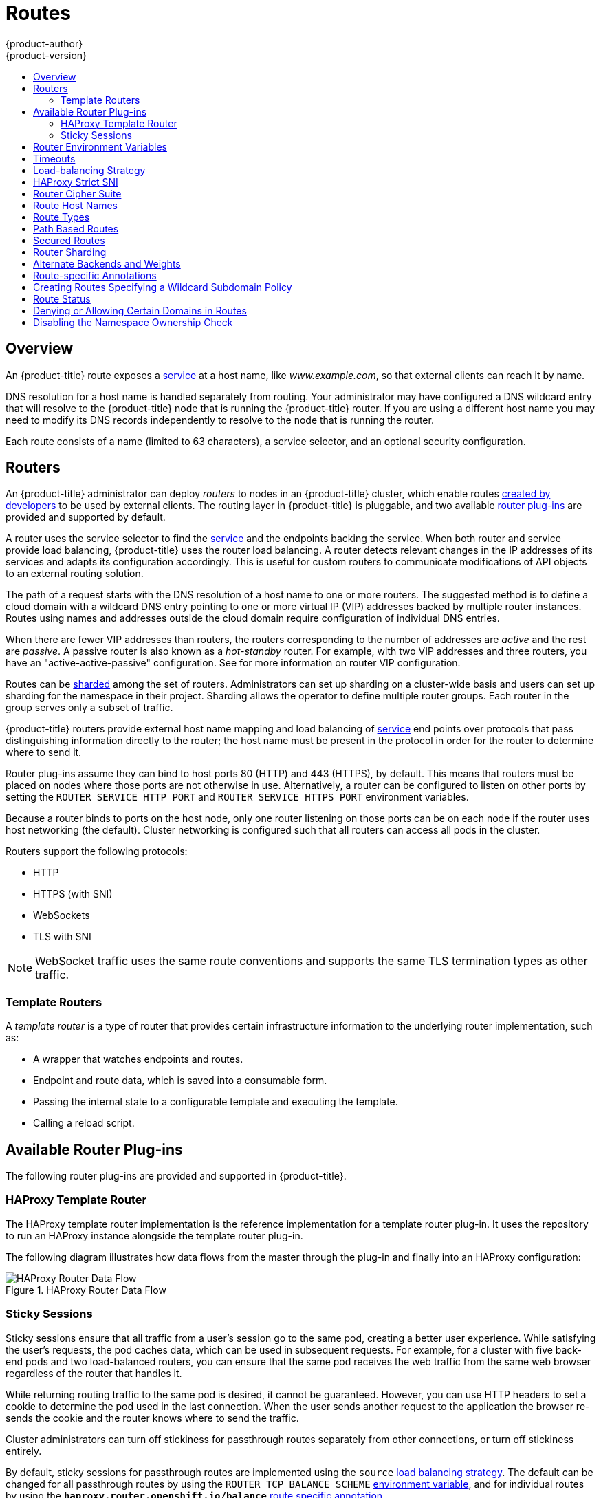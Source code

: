 [[architecture-core-concepts-routes]]
= Routes
{product-author}
{product-version}
:data-uri:
:icons:
:experimental:
:toc: macro
:toc-title:
:prewrap!:

toc::[]

== Overview

An {product-title} route exposes a
xref:pods_and_services.adoc#services[service] at a
host name, like _www.example.com_, so that external clients can reach it by
name.

DNS resolution for a host name is handled separately from routing.
Your administrator may have configured a DNS wildcard entry
that will resolve to the {product-title} node that is running the
{product-title} router. If you are using a different host name you may
need to modify its DNS records independently to resolve to the node that
is running the router.

Each route consists of a name (limited to 63 characters), a service selector,
and an optional security configuration.

[[routers]]
== Routers

An {product-title} administrator can deploy _routers_ to nodes in an
{product-title} cluster, which enable routes
xref:../../dev_guide/routes.adoc#creating-routes[created by developers] to be
used by external clients. The routing layer in {product-title} is pluggable, and
two available xref:available-router-plug-ins[router plug-ins] are provided and
supported by default.

ifdef::openshift-enterprise,openshift-origin[]
[NOTE]
====
See the xref:../../install_config/router/index.adoc#install-config-router-overview[Installation and
Configuration] guide for information on deploying a router.
====
endif::[]

A router uses the service selector to find the
xref:pods_and_services.adoc#services[service] and the endpoints backing
the service.
When both router and service provide load balancing,
{product-title} uses the router load balancing.
A router detects relevant changes in the IP addresses of its services
and adapts its configuration accordingly.
This is useful for custom routers to communicate modifications
of API objects to an external routing solution.

The path of a request starts with the DNS resolution of a host name
to one or more routers.
The suggested method is to define a cloud domain with
a wildcard DNS entry pointing to one or more virtual IP (VIP)
addresses backed by multiple router instances.
Routes using names and addresses outside the cloud domain require
configuration of individual DNS entries.

When there are fewer VIP addresses than routers, the routers corresponding
to the number of addresses are _active_ and the rest are _passive_.
A passive router is also known as a _hot-standby_ router.
For example, with two VIP addresses and three routers,
you have an "active-active-passive" configuration.
See
ifdef::openshift-enterprise,openshift-origin[]
xref:../../admin_guide/high_availability.adoc#configuring-a-highly-available-service[High Availability]
endif::[]
ifdef::openshift-dedicated[]
the {product-title} Cluster Administration documentation
endif::[]
for more information on router VIP configuration.

Routes can be
xref:router-sharding[sharded]
among the set of routers.
Administrators can set up sharding on a cluster-wide basis
and users can set up sharding for the namespace in their project.
Sharding allows the operator to define multiple router groups.
Each router in the group serves only a subset of traffic.

{product-title} routers provide external host name mapping and load balancing
of xref:pods_and_services.adoc#services[service] end points over protocols that
pass distinguishing information directly to the router; the host name
must be present in the protocol in order for the router to determine
where to send it.

Router plug-ins assume they can bind to host ports 80 (HTTP)
and 443 (HTTPS), by default.
This means that routers must be placed on nodes
where those ports are not otherwise in use.
Alternatively, a router can be configured to listen
on other ports by setting the `ROUTER_SERVICE_HTTP_PORT`
and `ROUTER_SERVICE_HTTPS_PORT` environment variables.

Because a router binds to ports on the host node,
only one router listening on those ports can be on each node
if the router uses host networking (the default).
Cluster networking is configured such that all routers
can access all pods in the cluster.

Routers support the following protocols:

- HTTP
- HTTPS (with SNI)
- WebSockets
- TLS with SNI

[NOTE]
====
WebSocket traffic uses the same route conventions and supports the same TLS
termination types as other traffic.
====

[[routes-template-routers]]

=== Template Routers

A _template router_ is a type of router that provides certain infrastructure
information to the underlying router implementation, such as:

- A wrapper that watches endpoints and routes.
- Endpoint and route data, which is saved into a consumable form.
- Passing the internal state to a configurable template and executing the
template.
- Calling a reload script.

[[available-router-plug-ins]]

== Available Router Plug-ins

The following router plug-ins are provided and supported in {product-title}.
ifdef::openshift-enterprise,openshift-origin[]
Instructions on deploying these routers are available in
xref:../../install_config/router/index.adoc#install-config-router-overview[Deploying a Router].
endif::[]

[[haproxy-template-router]]

=== HAProxy Template Router

The HAProxy template router implementation is the reference implementation for a
template router plug-in. It uses the
ifdef::openshift-enterprise,openshift-dedicated[]
*openshift3/ose-haproxy-router*
endif::[]
ifdef::openshift-origin[]
*openshift/origin-haproxy-router*
endif::[]
repository to run an HAProxy instance alongside the template router plug-in.

The following diagram illustrates how data flows from the master through the
plug-in and finally into an HAProxy configuration:

.HAProxy Router Data Flow
image::router_model.png[HAProxy Router Data Flow]

[[routes-sticky-sessions]]
=== Sticky Sessions

Sticky sessions ensure that all traffic from a user's session go to the same
pod, creating a better user experience. While satisfying the user's requests,
the pod caches data, which can be used in subsequent requests. For example, for
a cluster with five back-end pods and two load-balanced routers, you can ensure
that the same pod receives the web traffic from the same web browser regardless
of the router that handles it.

While returning routing traffic to the same pod is desired, it cannot be
guaranteed. However, you can use HTTP headers to set a cookie to determine the
pod used in the last connection. When the user sends another request to the
application the browser re-sends the cookie and the router knows where to send
the traffic.

Cluster administrators can turn off stickiness for passthrough routes separately
from other connections, or turn off stickiness entirely.

By default, sticky sessions for passthrough routes are implemented using the
`source` xref:load-balancing[load balancing strategy]. The default can be
changed for all passthrough routes by using the `ROUTER_TCP_BALANCE_SCHEME`
xref:env-variables[environment variable], and for individual routes by using the
`*haproxy.router.openshift.io/balance*` xref:route-specific-annotations[route
specific annotation].

Other types of routes use the `leastconn` xref:load-balancing[load balancing
strategy] by default, which can be changed by using the
`ROUTER_LOAD_BALANCE_ALGORITHM` xref:env-variables[environment variable]. It
can be changed for individual routes by using the
`*haproxy.router.openshift.io/balance*` xref:route-specific-annotations[route
specific annotation].


[NOTE]
====
Cookies cannot be set on passthrough routes, because the HTTP traffic cannot be
seen. Instead, a number is calculated based on the source IP address, which
determines the back-end.

If back-ends change, the traffic could head to the wrong server, making it less
sticky, and if you are using a load-balancer (which hides the source IP) the
same number is set for all connections and traffic is sent to the same pod.
====

In addition, the template
router plug-in provides the service name and namespace to the underlying
implementation. This can be used for more advanced configuration such as
implementing stick-tables that synchronize between a set of peers.

Specific configuration for this router implementation is stored in the
*_haproxy-config.template_* file located in the *_/var/lib/haproxy/conf_*
directory of the router container.
ifdef::openshift-enterprise,openshift-origin[]
The file xref:../../install_config/router/customized_haproxy_router.adoc#install-config-router-customized-haproxy[customized].
endif::[]

[NOTE]
====
The `source` xref:load-balancing[load balancing strategy] does not distinguish
between external client IP
addresses; because of the NAT configuration, the originating IP address
(HAProxy remote) is the same. Unless the HAProxy router is running with
`*hostNetwork: true*`, all external clients will be routed to a single pod.
====

[[env-variables]]
== Router Environment Variables

For all the items outlined in this section, you can set environment variables in
the *deployment config* for the router to alter its configuration, or use the
`oc set env` command:

----
$ oc set env <object_type>/<object_name> KEY1=VALUE1 KEY2=VALUE2
----

For example:

----
$ oc set env dc/router ROUTER_SYSLOG_ADDRESS=127.0.0.1 ROUTER_LOG_LEVEL=debug
----

.Router Environment Variables
[cols="2,2,6", options="header"]
|===
|Variable | Default | Description
|`DEFAULT_CERTIFICATE` |  | The contents of a default certificate to use for routes that don't expose a TLS server cert; in PEM format.
|`DEFAULT_CERTIFICATE_DIR` |  | A path to a directory that contains a file named *_tls.crt_*. If *_tls.crt_* is not a PEM file which also contains a private key, it is first combined with a file named tls.key in the same directory. The PEM-format contents are then used as the default certificate. Only used if `DEFAULT_CERTIFICATE` or `DEFAULT_CERTIFICATE_PATH` are not specified.
|`DEFAULT_CERTIFICATE_PATH` |  | A path to default certificate to use for routes that don't expose a TLS server cert; in PEM format. Only used if `DEFAULT_CERTIFICATE` is not specified.
|`EXTENDED_VALIDATION` | `true` | If `true`, the router confirms that the certificate is structurally correct. It does not verify the certificate against any CA. Set `false` to turn off the tests.
|`NAMESPACE_LABELS` |  | A label selector to apply to namespaces to watch, empty means all.
|`PROJECT_LABELS` |  | A label selector to apply to projects to watch, emtpy means all.
|`RELOAD_SCRIPT` |  | The path to the reload script to use to reload the router.
|`ROUTER_ALLOWED_DOMAINS` | | A comma-separated list of domains that the host name in a route can only be part of. Any subdomain in the domain can be used. Option `ROUTER_DENIED_DOMAINS` overrides any values given in this option. If set, everything outside of the allowed domains will be rejected.
|`ROUTER_BACKEND_CHECK_INTERVAL` | 5000ms | Length of time between subsequent "liveness" checks on backends. xref:time-units[(TimeUnits)]
|`ROUTER_COMPRESSION_MIME` | "text/html text/plain text/css" | A space separated list of mime types to compress.
|`ROUTER_DEFAULT_CLIENT_TIMEOUT`| 30s | Length of time within which a client has to acknowledge or send data. xref:time-units[(TimeUnits)]
|`ROUTER_DEFAULT_CONNECT_TIMEOUT`| 5s | The maximum connect time. xref:time-units[(TimeUnits)]
|`ROUTER_DEFAULT_SERVER_TIMEOUT`| 30s | Length of time within which a server has to acknowledge or send data. xref:time-units[(TimeUnits)]
|`ROUTER_DEFAULT_TUNNEL_TIMEOUT` | 1h | Length of time till which TCP or WebSocket connections will remain open. If you have websockets/tcp
connections (and any time HAProxy is reloaded), the old HAProxy processes
will "linger" around for that period. xref:time-units[(TimeUnits)]
|`ROUTER_DENIED_DOMAINS` | | A comma-separated list of domains that the host name in a route can not be part of. No subdomain in the domain can be used either. Overrides option `ROUTER_ALLOWED_DOMAINS`.
|`ROUTER_ENABLE_COMPRESSION`| | If `true` or `TRUE`, compress responses when possible.
|`ROUTER_LOG_LEVEL` | warning | The log level to send to the syslog server.
|`ROUTER_MAX_CONNECTIONS`| 20000 | Maximum number of concurrent connections.
|`ROUTER_OVERRIDE_HOSTNAME`|  | If set `true`, override the spec.host value for a route with the template in `ROUTER_SUBDOMAIN`.
|`ROUTER_SERVICE_HTTPS_PORT` | 443 | Port to listen for HTTPS requests.
|`ROUTER_SERVICE_HTTP_PORT` | 80 | Port to listen for HTTP requests.
|`ROUTER_SERVICE_NAME` | public | The name that the router identifies itself in the in route status.
|`ROUTER_CANONICAL_HOSTNAME` | | The (optional) host name of the router shown in the in route status.
|`ROUTER_SERVICE_NAMESPACE` |  | The namespace the router identifies itself in the in route status. Required if `ROUTER_SERVICE_NAME` is used.
|`ROUTER_SERVICE_NO_SNI_PORT` | 10443 | Internal port for some front-end to back-end communication (see note below).
|`ROUTER_SERVICE_SNI_PORT` | 10444 | Internal port for some front-end to back-end communication (see note below).
|`ROUTER_SLOWLORIS_HTTP_KEEPALIVE`| 300s | Set the maximum time to wait for a new HTTP request to appear. If this is set too low, it can confuse browsers and applications not expecting a small `keepalive` value. xref:time-units[(TimeUnits)]
|`ROUTER_SLOWLORIS_TIMEOUT` | 10s | Length of time the transmission of an HTTP request can take. xref:time-units[(TimeUnits)]
|`ROUTER_SUBDOMAIN`|  | The template that should be used to generate the host name for a route without spec.host (e.g. ${name}-${namespace}.myapps.mycompany.com).
|`ROUTER_SYSLOG_ADDRESS` |  | Address to send log messages. Disabled if empty.
|`ROUTER_SYSLOG_FORMAT` | | If set, override the default log format used by underlying router implementation. Its value should conform with underlying router implementation's specification.
|`ROUTER_TCP_BALANCE_SCHEME` | source | xref:load-balancing[Load-balancing strategy] for multiple endpoints for pass-through routes. Available options are `source`, `roundrobin`, or `leastconn`.
|`ROUTER_LOAD_BALANCE_ALGORITHM` | leastconn | xref:load-balancing[Load-balancing strategy] for routes with multiple endpoints. Available options are `source`, `roundrobin`, and `leastconn`.
//|`*ROUTE_FIELDS*` |  | A field selector to apply to routes to watch, empty means all. (FUTURE: it does not have complete support we need in upstream/k8s.)
|`ROUTE_LABELS` |  | A label selector to apply to the routes to watch, empty means all.
|`STATS_PASSWORD` |  | The password needed to access router stats (if the router implementation supports it).
|`STATS_PORT` |  | Port to expose statistics on (if the router implementation supports it).  If not set, stats are not exposed.
|`STATS_USERNAME` |  | The user name needed to access router stats (if the router implementation supports it).
|`TEMPLATE_FILE` | `/var/lib/haproxy/conf/custom/` `haproxy-config-custom.template` | The path to the HAProxy template file (in the container image).
|`RELOAD_INTERVAL` | 12s | The minimum frequency the router is allowed to reload to accept new changes. xref:time-units[(TimeUnits)]
|`ROUTER_USE_PROXY_PROTOCOL`|  | When set to `true` or `TRUE`, HAProxy expects incoming connections to use the `PROXY` protocol on port 80 or port 443. The source IP address can pass through a load balancer if the load balancer supports the protocol, for example Amazon ELB.
|`ROUTER_ALLOW_WILDCARD_ROUTES`|  |  When set to `true` or `TRUE`, any routes with a wildcard policy of `Subdomain` that pass the router admission checks will be serviced by the HAProxy router.
|`ROUTER_DISABLE_NAMESPACE_OWNERSHIP_CHECK` |  | Set to `true` to relax the namespace ownership policy.
|`ROUTER_STRICT_SNI` |  | xref:strict-sni[strict-sni]
|`ROUTER_CIPHERS` | intermediate  | Specify the set of xref:ciphers[ciphers] supported by bind.
|===

[NOTE]
====
If you want to run multiple routers on the same machine, you must change the
ports that the router is listening on, `ROUTER_SERVICE_SNI_PORT` and
`ROUTER_SERVICE_NO_SNI_PORT`. These ports can be anything you want as long as
they are unique on the machine. These ports will not be exposed externally.
====

[[time-units]]
== Timeouts
`TimeUnits` are represented by a number followed by the unit: `us`
*(microseconds), `ms` (milliseconds, default), `s` (seconds), `m` (minutes), `h`
*(hours), `d` (days).

The regular expression is: [1-9][0-9]*(us\|ms\|s\|m\|h\|d)

[[load-balancing]]
== Load-balancing Strategy

When a route has multiple endpoints, HAProxy distributes requests to the route
among the endpoints based on the selected load-balancing strategy. This applies
when no persistence information is available, such
as on the first request in a session.

The strategy can be one of the following:

- `*roundrobin*`: Each endpoint is used in turn, according to its weight.
This is the smoothest and fairest algorithm when the server's
processing time remains equally distributed.
- `*leastconn*`: The endpoint with the lowest number of connections receives the
request. Round-robin is performed when multiple endpoints have the same lowest
number of connections. Use this algorithm when very long sessions are
expected, such as LDAP, SQL, TSE, or others. Not intended to be used
with protocols that typically use short sessions such as HTTP.
- `*source*`: The source IP address is hashed and divided by the total
weight of the running servers to designate which server will
receive the request. This ensures that the same client IP
address will always reach the same server as long as no
server goes down or up. If the hash result changes due to the
number of running servers changing, many clients will be
directed to different servers. This algorithm is generally
used with passthrough routes.

The `ROUTER_TCP_BALANCE_SCHEME` xref:env-variables[environment variable] sets the default
strategy for passthorugh routes. The `ROUTER_LOAD_BALANCE_ALGORITHM` xref:env-variables[environment
variable] sets the default strategy for the router for the remaining routes.
A xref:route-specific-annotations[route specific annotation],
`*haproxy.router.openshift.io/balance*`, can be used to control specific routes.

[[strict-sni]]
== HAProxy Strict SNI

By default, when a host does not resolve to a route in a HTTPS or TLS SNI
request, the default certificate is returned to the caller as part of the *503*
response. This exposes the default certificate and can pose security concerns
because the wrong certificate is served for a site. The HAProxy `strict-sni`
option to bind suppresses use of the default certificate.

The `ROUTER_STRICT_SNI` environment variable controls bind processing. When set
to `true` or `TRUE`, `strict-sni` is added to the HAProxy bind. The default
setting is `false`.

The option can be set when the router is created or added later.

----
$ oc adm router --strict-sni
----

This sets `ROUTER_STRICT_SNI=true`.

[[ciphers]]
== Router Cipher Suite

Each client (for example, Chrome 30, or Java8) includes a suite of ciphers used
to securely connect with the router. The router must have at least one of the
ciphers for the connection to be complete:

.Router Cipher Profiles
[cols="2,6", options="header"]
|===
|Profile | Oldest compatible client
|modern| Firefox 27, Chrome 30, IE 11 on Windows 7, Edge, Opera 17, Safari 9, Android 5.0, Java 8
|intermediate|Firefox 1, Chrome 1, IE 7, Opera 5, Safari 1, Windows XP IE8, Android 2.3, Java 7
|old|Windows XP IE6, Java 6
|===

See the link:https://wiki.mozilla.org/Security/Server_Side_TLS[Security/Server
Side TLS] reference guide for more information.

The router defaults to the `intermediate` profile. You can select a different
profile using the `--ciphers` option when creating a route, or by changing
the `ROUTER_CIPHERS` environment variable with the values `modern`,
`intermediate`, or `old` for an existing router. Alternatively, a set of ":"
separated ciphers can be provided. The ciphers must be from the set displayed
by:

----
openssl ciphers
----

[[route-hostnames]]

== Route Host Names
In order for services to be exposed externally, an {product-title} route allows
you to associate a service with an externally-reachable host name. This edge
host name is then used to route traffic to the service.

When multiple routes from different namespaces claim the same host,
the oldest route wins and claims it for the namespace. If additional
routes with different path fields are defined in the same namespace,
those paths are added. If multiple routes with the same path are
used, the oldest takes priority.

A consequence of this behavior is that if you have two routes for a host name: an
older one and a newer one. If someone else has a route for the same host name
that they created between when you created the other two routes, then if you
delete your older route, your claim to the host name will no longer be in effect.
The other namespace now claims the host name and your claim is lost.

.A Route with a Specified Host:
====

[source,yaml]
----
apiVersion: v1
kind: Route
metadata:
  name: host-route
spec:
  host: www.example.com  <1>
  to:
    kind: Service
    name: service-name
----
<1> Specifies the externally-reachable host name used to expose a service.
====

.A Route Without a Host:
====

[source,yaml]
----
apiVersion: v1
kind: Route
metadata:
  name: no-route-hostname
spec:
  to:
    kind: Service
    name: service-name
----
====

If a host name is not provided as part of the route definition, then
{product-title} automatically generates one for you. The generated host name
is of the form:

----
<route-name>[-<namespace>].<suffix>
----

The following example shows the {product-title}-generated host name for the
above configuration of a route without a host added to a namespace
*mynamespace*:

.Generated Host Name
====

----
no-route-hostname-mynamespace.router.default.svc.cluster.local <1>
----
<1> The generated host name suffix is the default routing subdomain
*router.default.svc.cluster.local*.
====

A cluster administrator can also
ifdef::openshift-enterprise,openshift-origin[]
xref:../../install_config/router/default_haproxy_router.adoc#customizing-the-default-routing-subdomain[customize
the suffix used as the default routing subdomain]
endif::[]
ifdef::openshift-dedicated[]
customize the suffix used as the default routing subdomain
endif::[]
for their environment.

[[route-types]]
== Route Types
Routes can be either secured or unsecured. Secure routes provide the ability to
use several types of TLS termination to serve certificates to the client.
Routers support xref:edge-termination[edge],
xref:passthrough-termination[passthrough], and
xref:re-encryption-termination[re-encryption] termination.

.Unsecured Route Object YAML Definition
====

[source,yaml]
----
apiVersion: v1
kind: Route
metadata:
  name: route-unsecured
spec:
  host: www.example.com
  to:
    kind: Service
    name: service-name
----

====

Unsecured routes are simplest to configure, as they require no key
or certificates, but secured routes offer security for connections to
remain private.

A secured route is one that specifies the TLS termination of the route.
The available types of termination are xref:secured-routes[described
below].

[[path-based-routes]]
== Path Based Routes
Path based routes specify a path component that can be compared against
a URL (which requires that the traffic for the route be HTTP based) such
that multiple routes can be served using the same host name, each with a
different path. Routers should match routes based on the most specific
path to the least; however, this depends on the router implementation. The
following table shows example routes and their accessibility:

.Route Availability
[cols="3*", options="header"]
|===
|Route |When Compared to |Accessible

.2+|_www.example.com/test_ |_www.example.com/test_ |Yes

|_www.example.com_ |No

.2+|_www.example.com/test_ and _www.example.com_ |_www.example.com/test_ |Yes

|_www.example.com_ |Yes

.2+|_www.example.com_ |_www.example.com/test_ |Yes (Matched by the host, not the route)

|_www.example.com_ |Yes
|===

.An Unsecured Route with a Path:
====

[source,yaml]
----
apiVersion: v1
kind: Route
metadata:
  name: route-unsecured
spec:
  host: www.example.com
  path: "/test"   <1>
  to:
    kind: Service
    name: service-name
----

<1> The path is the only added attribute for a path-based route.
====

[NOTE]
====
Path-based routing is not available when using passthrough TLS, as
the router does not terminate TLS in that case and cannot read the contents
of the request.
====

[[secured-routes]]
== Secured Routes
Secured routes specify the TLS termination of the route and, optionally,
provide a key and certificate(s).

[NOTE]
====
TLS termination in {product-title} relies on
link:https://en.wikipedia.org/wiki/Server_Name_Indication[SNI] for serving
custom certificates. Any non-SNI traffic received on port 443 is handled with
TLS termination and a default certificate (which may not match the requested
host name, resulting in validation errors).
====

Secured routes can use any of the following three types of secure TLS
termination.

[[edge-termination]]
*Edge Termination*

With edge termination, TLS termination occurs at the router, prior to proxying
traffic to its destination. TLS certificates are served by the front end of the
router, so they must be configured into the route, otherwise the
ifdef::openshift-enterprise,openshift-origin[]
xref:../../install_config/router/default_haproxy_router.adoc#using-wildcard-certificates[router's
default certificate]
endif::[]
ifdef::openshift-dedicated[]
router's default certificate
endif::[]
will be used for TLS termination.

.A Secured Route Using Edge Termination
====

[source,yaml]
----
apiVersion: v1
kind: Route
metadata:
  name: route-edge-secured <1>
spec:
  host: www.example.com
  to:
    kind: Service
    name: service-name <1>
  tls:
    termination: edge            <2>
    key: |-                      <3>
      -----BEGIN PRIVATE KEY-----
      [...]
      -----END PRIVATE KEY-----
    certificate: |-              <4>
      -----BEGIN CERTIFICATE-----
      [...]
      -----END CERTIFICATE-----
    caCertificate: |-            <5>
      -----BEGIN CERTIFICATE-----
      [...]
      -----END CERTIFICATE-----
----
<1> The name of the object, which is limited to 63 characters.
<2> The `*termination*` field is `edge` for edge termination.
<3> The `*key*` field is the contents of the PEM format key file.
<4> The `*certificate*` field is the contents of the PEM format certificate file.
<5> An optional CA certificate may be required to establish a certificate chain for validation.
====

Because TLS is terminated at the router, connections from the router to
the endpoints over the internal network are not encrypted.

Edge-terminated routes can specify an `insecureEdgeTerminationPolicy` that
enables traffic on insecure schemes (`HTTP`) to be disabled, allowed or
redirected.
The allowed values for `insecureEdgeTerminationPolicy` are:
  `None` or empty (for disabled), `Allow` or `Redirect`.
The default `insecureEdgeTerminationPolicy` is to disable traffic on the
insecure scheme. A common use case is to allow content to be served via a
secure scheme but serve the assets (example images, stylesheets and
javascript) via the insecure scheme.

.A Secured Route Using Edge Termination Allowing HTTP Traffic
====

[source,yaml]
----
apiVersion: v1
kind: Route
metadata:
  name: route-edge-secured-allow-insecure <1>
spec:
  host: www.example.com
  to:
    kind: Service
    name: service-name <1>
  tls:
    termination:                   edge   <2>
    insecureEdgeTerminationPolicy: Allow  <3>
    [ ... ]
----
<1> The name of the object, which is limited to 63 characters.
<2> The `*termination*` field is `edge` for edge termination.
<3> The insecure policy to allow requests sent on an insecure scheme `HTTP`.
====

.A Secured Route Using Edge Termination Redirecting HTTP Traffic to HTTPS
====

[source,yaml]
----
apiVersion: v1
kind: Route
metadata:
  name: route-edge-secured-redirect-insecure <1>
spec:
  host: www.example.com
  to:
    kind: Service
    name: service-name <1>
  tls:
    termination:                   edge      <2>
    insecureEdgeTerminationPolicy: Redirect  <3>
    [ ... ]
----
<1> The name of the object, which is limited to 63 characters.
<2> The `*termination*` field is `edge` for edge termination.
<3> The insecure policy to redirect requests sent on an i/nsecure scheme `HTTP` to a secure scheme `HTTPS`.
====

[[passthrough-termination]]
*Passthrough Termination*

With passthrough termination, encrypted traffic is sent straight to the
destination without the router providing TLS termination. Therefore no
key or certificate is required.

.A Secured Route Using Passthrough Termination
====
[source,yaml]
----
apiVersion: v1
kind: Route
metadata:
  name: route-passthrough-secured <1>
spec:
  host: www.example.com
  to:
    kind: Service
    name: service-name <1>
  tls:
    termination: passthrough     <2>
----
<1> The name of the object, which is limited to 63 characters.
<2> The `*termination*` field is set to `passthrough`. No other encryption fields are needed.
====

The destination pod is responsible for serving certificates for the
traffic at the endpoint. This is currently the only method that can support
requiring client certificates (also known as two-way authentication).

[NOTE]
====
Passthrough routes can also have an `insecureEdgeTerminationPolicy`. The only
valid values are `None` (or empty, for disabled) or `Redirect`.
====

[[re-encryption-termination]]
*Re-encryption Termination*

Re-encryption is a variation on edge termination where the router terminates
TLS with a certificate, then re-encrypts its connection to the endpoint which
may have a different certificate. Therefore the full path of the connection
is encrypted, even over the internal network. The router uses health
checks to determine the authenticity of the host.


.A Secured Route Using Re-Encrypt Termination
====

[source,yaml]
----
apiVersion: v1
kind: Route
metadata:
  name: route-pt-secured <1>
spec:
  host: www.example.com
  to:
    kind: Service
    name: service-name <1>
  tls:
    termination: reencrypt        <2>
    key: [as in edge termination]
    certificate: [as in edge termination]
    caCertificate: [as in edge termination]
    destinationCACertificate: |-  <3>
      -----BEGIN CERTIFICATE-----
      [...]
      -----END CERTIFICATE-----
----

<1> The name of the object, which is limited to 63 characters.
<2> The `*termination*` field is set to `reencrypt`. Other fields are as in edge
termination.
<3> The `*destinationCACertificate*` field specifies a CA certificate to
validate the endpoint certificate, securing the connection from the router to
the destination. This field is required, but only for re-encryption.
====

[NOTE]
====
Re-encrypt routes can have an `insecureEdgeTerminationPolicy` with all of the
same values as edge-terminated routes.
====


[[router-sharding]]
== Router Sharding

In {product-title}, each route can have any number of
xref:pods_and_services.adoc#labels[labels]
in its `metadata` field.
A router uses _selectors_ (also known as a _selection expression_)
to select a subset of routes from the entire pool of routes to serve.
A selection expression can also involve
labels on the route's namespace.
The selected routes form a _router shard_.
ifdef::openshift-enterprise,openshift-origin[]
You can
xref:../../install_config/router/default_haproxy_router.adoc#creating-router-shards[create]
and
xref:../../install_config/router/default_haproxy_router.adoc#modifying-router-shards[modify]
router shards independently from the routes, themselves.
endif::[]

This design supports _traditional_ sharding as well as _overlapped_ sharding.
In traditional sharding, the selection results in no overlapping sets
and a route belongs to exactly one shard.
In overlapped sharding, the selection results in overlapping sets
and a route can belong to many different shards.
For example, a single route may belong to a `SLA=high` shard
(but not `SLA=medium` or `SLA=low` shards),
as well as a `geo=west` shard
(but not a `geo=east` shard).

Another example of overlapped sharding is a
set of routers that select based on namespace of the route:

[cols="1,1,3",options="header"]
|===
| Router | Selection | Namespaces

|router-1
|`A*` -- `J*`
|`A*`, `B*`, `C*`, `D*`, `E*`, `F*`, `G*`, `H*`, `I*`, `J*`

|router-2
|`K*` -- `T*`
|`K*`, `L*`, `M*`, `N*`, `O*`, `P*`, `Q*`, `R*`, `S*`, `T*`

|router-3
|`Q*` -- `Z*`
|`Q*`, `R*`, `S*`, `T*`, `U*`, `V*`, `W*`, `X*`, `Y*`, `Z*`
|===

Both `router-2` and `router-3` serve routes that are in the
namespaces `Q*`, `R*`, `S*`, `T*`.
To change this example from overlapped to traditional sharding,
we could change the selection of `router-2` to `K*` -- `P*`,
which would eliminate the overlap.

When routers are sharded,
a given route is bound to zero or more routers in the group.
The route binding ensures uniqueness of the route across the shard.
Uniqueness allows secure and non-secure versions of the same route to exist
within a single shard.
This implies that routes now have a visible life cycle
that moves from created to bound to active.

In the sharded environment the first route to hit the shard
reserves the right to exist there indefinitely, even across restarts.

During a green/blue deployment a route may be be selected in multiple routers.
An {product-title} application administrator may wish to bleed traffic from one
version of the application to another and then turn off the old version.

Sharding can be done by the administrator at a cluster level and by the user
at a project/namespace level.
When namespace labels are used, the service account for the router
must have `cluster-reader` permission to permit the
router to access the labels in the namespace.


[NOTE]
====
For two or more routes that claim the same host name, the resolution order
is based on the age of the route and the oldest route would win the claim to
that host.
In the case of sharded routers, routes are selected based on their labels
matching the router's selection criteria. There is no consistent way to
determine when labels are added to a route. So if an older route claiming
an existing host name is "re-labelled" to match the router's selection
criteria, it will replace the existing route based on the above mentioned
resolution order (oldest route wins).
====

[[alternateBackends]]
== Alternate Backends and Weights

A route is usually associated with one service through the `to:` token with `kind: Service`.
All of the requests to the route are handled by endpoints in the service based on the
xref:load-balancing[load balancing strategy].

It is possible to have as many as four services supporting the route. The portion of
requests that are handled by each service is governed by the service `weight`.

The first service is entered using the `to:` token as before, and up to three additional
services can be entered using the `alternateBackend:` token. Each service must be
`kind: Service` which is the default.

Each service can have a `weight` associated with it. The portion of requests handled
by the service is `weight` / `sum_of_all_weights`. When a service has more than one
endpoint, the service's weight is distributed among the endpoints with each endpoint
getting at least 1. If the service `weight` is 0 each endpoint will get 0.

The `weight` must be in the range 0-256. The default is 1.
When the `weight` is 0 no requests are passed to the service. If all services have
`weight` 0, requests are returned with a 503 error.

When using `alternateBackends` also use the `roundrobin` xref:load-balancing[load balancing strategy]
to ensure requests are distributed as expected to the services based on `weight`.
`roundrobin` can be set for a route using a xref:route-specific-annotations[route annotation],
or for the router in general using an xref:env-variables[environment variable].

The following is an example route configuration using alternate backends for
xref:../../dev_guide/deployments/advanced_deployment_strategies.adoc#advanced-deployment-a-b-deployment[A/B deployments].

.A Route with alternateBackends and weights:

[source,yaml]
----
apiVersion: v1
kind: Route
metadata:
  name: route-alternate-service
  annotations:
    haproxy.router.openshift.io/balance: roundrobin  <1>
spec:
  host: www.example.com
  to:
    kind: Service
    name: service-name  <2>
    weight: 20          <4>
  alternateBackends:
  - kind: Service
    name: service-name2 <3>
    weight: 10          <4>
    kind: Service
    name: service-name3 <3>
    weight: 10          <4>
----

<1> This route uses `roundrobin` xref:load-balancing[load balancing strategy]
<2> The first service name is `service-name` which may have 0 or more pods
<3> The alternateBackend services may also have 0 or more pods
<4> The total `weight` is 40. `service-name` will get 20/40 or 1/2 of the requests,
`service-name2` and `service-name3` will each get 1/4 of the requests.


[[route-specific-annotations]]
== Route-specific Annotations

Using xref:env-variables[environment variables], a router can set the default
options for all the routes it exposes. An individual route can override some
of these defaults by providing specific configurations in its annotations.

*Route Annotations*

For all the items outlined in this section, you can set annotations on the
*route definition* for the route to alter its configuration

.Route Annotations
[cols="3*", options="header"]
|===
|Variable | Description | Environment Variable Used as Default
|`*haproxy.router.openshift.io/balance*`| Sets the xref:load-balancing[load-balancing algorithm]. Available options are `source`, `roundrobin`, and `leastconn`. | `ROUTER_TCP_BALANCE_SCHEME` for passthrough routes. Otherwise, use `ROUTER_LOAD_BALANCE_ALGORITHM`.
|`*haproxy.router.openshift.io/disable_cookies*`| Disables the use of cookies to track related connections. If set to `true` or `TRUE`, the balance algorithm is used to choose which back-end serves connections for each incoming HTTP request. |
|`*haproxy.router.openshift.io/rate-limit-connections*`| Setting `true` or `TRUE` to enables rate limiting functionality. |
|`*haproxy.router.openshift.io/rate-limit-connections.concurrent-tcp*`| Limits the number of concurrent TCP connections shared by an IP address. |
|`*haproxy.router.openshift.io/rate-limit-connections.rate-http*`| Limits the rate at which an IP address can make HTTP requests. |
|`*haproxy.router.openshift.io/rate-limit-connections.rate-tcp*`| Limits the rate at which an IP address can make TCP connections. |
|`*haproxy.router.openshift.io/timeout*` | Sets a server-side timeout for the route. xref:time-units[(TimeUnits)] | `ROUTER_DEFAULT_SERVER_TIMEOUT`
|`*router.openshift.io/haproxy.health.check.interval*`| Sets the interval for the back-end health checks. xref:time-units[(TimeUnits)] | `ROUTER_BACKEND_CHECK_INTERVAL`
|===

.A Route Setting Custom Timeout
====
[source,yaml]
----
apiVersion: v1
kind: Route
metadata:
  annotations:
    haproxy.router.openshift.io/timeout: 5500ms <1>
[...]
----
<1> Specifies the new timeout with HAProxy supported units (us, ms, s, m, h, d).
If unit not provided, ms is the default.
====

[NOTE]
====
Setting a server-side timeout value for passthrough routes too low can cause
WebSocket connections to timeout frequently on that route.
====


[[wildcard-subdomain-route-policy]]
== Creating Routes Specifying a Wildcard Subdomain Policy

A wildcard policy allows a user to define a route that covers all hosts within a
domain (when the router is configured to allow it). A route can specify a
wildcard policy as part of its configuration using the `wildcardPolicy` field.
Any routers run with a policy allowing wildcard routes will expose the route
appropriately based on the wildcard policy.

ifdef::openshift-enterprise,openshift-origin[]
xref:../../install_config/router/default_haproxy_router.adoc#using-wildcard-routes[Learn how to configure HAProxy routers to allow wildcard routes].
endif::[]

.A Route Specifying a Subdomain WildcardPolicy
====
[source,yaml]
----
apiVersion: v1
kind: Route
spec:
  host: wildcard.example.com  <1>
  wildcardPolicy: Subdomain   <2>
  to:
    kind: Service
    name: service-name
----
<1> Specifies the externally reachable host name used to expose a service.
<2> Specifies that the externally reachable host name should allow all hosts
    in the subdomain `example.com`. `*.example.com` is the subdomain for host
    name `wildcard.example.com` to reach the exposed service.
====

[[route-status-field]]
== Route Status

The `route status` field is only set by routers. If changes are made to a route
so that a router no longer serves a specific route, the status becomes stale.
The routers do not clear the `route status` field. To remove the stale entries
in the route status, use the
link:https://github.com/openshift/origin/blob/master/images/router/clear-route-status.sh[clear-route-status
script].

[[architecture-core-concepts-routes-deny-allow]]
== Denying or Allowing Certain Domains in Routes

A router can be configured to deny or allow a specific subset of domains from
the host names in a route using the `ROUTER_DENIED_DOMAINS` and
`ROUTER_ALLOWED_DOMAINS` environment variables.

[cols="2"]
|===

|`ROUTER_DENIED_DOMAINS` | Domains listed are not allowed in any indicated routes.
|`ROUTER_ALLOWED_DOMAINS` | Only the domains listed are allowed in any indicated routes.

|===

The domains in the list of denied domains take precedence over the list of
allowed domains. Meaning {product-title} first checks the deny list (if
applicable), and if the host name is not in the list of denied domains, it then
checks the list of allowed domains. However, the list of allowed domains is more
restrictive, and ensures that the router only admits routes with hosts that
belong to that list.

For example, to deny the `[{asterisk}.]open.header.test`, `[{asterisk}.]openshift.org` and
`[{asterisk}.]block.it` routes for the `myrouter` route:

----
$ oadm router myrouter ...
$ oc set env dc/myrouter ROUTER_DENIED_DOMAINS="open.header.test, openshift.org, block.it"
----

This means that `myrouter` will admit the following based on the route's name:

----
$ oc expose service/<name> --hostname="foo.header.test"
$ oc expose service/<name> --hostname="www.allow.it"
$ oc expose service/<name> --hostname="www.openshift.test"
----

However, `myrouter` will deny the following:

----
$ oc expose service/<name> --hostname="open.header.test"
$ oc expose service/<name> --hostname="www.open.header.test"
$ oc expose service/<name> --hostname="block.it"
$ oc expose service/<name> --hostname="franco.baresi.block.it"
$ oc expose service/<name> --hostname="openshift.org"
$ oc expose service/<name> --hostname="api.openshift.org"
----

Alternatively, to block any routes where the host name is _not_ set to `[{asterisk}.]stickshift.org` or `[{asterisk}.]kates.net`:

----
$ oadm router myrouter ...
$ oc set env dc/myrouter ROUTER_ALLOWED_DOMAINS="stickshift.org, kates.net"
----

This means that the `myrouter` router will admit:

----
$ oc expose service/<name> --hostname="stickshift.org"
$ oc expose service/<name> --hostname="www.stickshift.org"
$ oc expose service/<name> --hostname="kates.net"
$ oc expose service/<name> --hostname="api.kates.net"
$ oc expose service/<name> --hostname="erno.r.kube.kates.net"
----

However, `myrouter` will deny the following:

----
$ oc expose service/<name> --hostname="www.open.header.test"
$ oc expose service/<name> --hostname="drive.ottomatic.org"
$ oc expose service/<name> --hostname="www.wayless.com"
$ oc expose service/<name> --hostname="www.deny.it"
----

To implement both scenarios, run:

----
$ oadm router adrouter ...
$ oc env dc/adrouter ROUTER_ALLOWED_DOMAINS="openshift.org, kates.net" \
    ROUTER_DENIED_DOMAINS="ops.openshift.org, metrics.kates.net"
----

This will allow any routes where the host name is set to `[{asterisk}.]openshift.org` or
`[{asterisk}.]kates.net`, and not allow any routes where the host name is set to
`[{asterisk}.]ops.openshift.org` or `[{asterisk}.]metrics.kates.net`.

Therefore, the following will be denied:

----
$ oc expose service/<name> --hostname="www.open.header.test"
$ oc expose service/<name> --hostname="ops.openshift.org"
$ oc expose service/<name> --hostname="log.ops.openshift.org"
$ oc expose service/<name> --hostname="www.block.it"
$ oc expose service/<name> --hostname="metrics.kates.net"
$ oc expose service/<name> --hostname="int.metrics.kates.net"
----

However, the following will be allowed:

----
$ oc expose service/<name> --hostname="openshift.org"
$ oc expose service/<name> --hostname="api.openshift.org"
$ oc expose service/<name> --hostname="m.api.openshift.org"
$ oc expose service/<name> --hostname="kates.net"
$ oc expose service/<name> --hostname="api.kates.net"
----


[[disable-namespace-ownership-check]]
== Disabling the Namespace Ownership Check

Hosts and subdomains are owned by the namespace of the route that first
makes the claim. Other routes created in the namespace can make claims on
the subdomain. All other namespaces are prevented from making claims on
the claimed hosts and subdomains. The namespace that owns the host also
owns all paths associated with the host, for example `*_www.abc.xyz/path1_*`.

For example, if the host `*_www.abc.xyz_*` is not claimed by any route.
Creating route `r1` with host `*_www.abc.xyz_*` in namespace `ns1` makes
namespace `ns1` the owner of host `*_www.abc.xyz_*` and subdomain `abc.xyz`
for wildcard routes. If another namespace, `ns2`, tries to create a route
with say a different path `*_www.abc.xyz/path1/path2_*`, it would fail
because a route in another namespace (`ns1` in this case) owns that host.

ifdef::openshift-enterprise,openshift-origin[]
With
xref:../../install_config/router/default_haproxy_router.adoc#using-wildcard-routes[wildcard routes]
endif::[]
ifndef::openshift-enterprise,openshift-origin[]
With Wildcard routes
endif::[]
the namespace that owns the subdomain owns all hosts in the subdomain.
If a namespace owns subdomain `*abc.xyz*` as in the above example,
another namespace cannot claim `z.abc.xyz`.

By disabling the namespace ownership rules, you can disable these restrictions
and allow hosts (and subdomains) to be claimed across namespaces.

[WARNING]
====
If you decide to disable the namespace ownership checks in your router,
be aware that this allows end users to claim ownership of hosts
across namespaces. While this change can be desirable in certain
development environments, use this feature with caution in production
environments, and ensure that your cluster policy has locked down untrusted end
users from creating routes.
====

For example, with `ROUTER_DISABLE_NAMESPACE_OWNERSHIP_CHECK=true`, if
namespace `ns1` creates the oldest route `r1`  `*_www.abc.xyz_*`,  it owns only
the hostname (+ path).  Another namespace can create a wildcard route
even though it does not have the oldest route in that subdomain (`abc.xyz`)
and we could potentially have other namespaces claiming other
non-wildcard overlapping hosts (for example, `foo.abc.xyz`, `bar.abc.xyz`,
`baz.abc.xyz`) and their claims would be granted.

Any other namespace (for example, `ns2`) can now create
a route `r2`  `*_www.abc.xyz/p1/p2_*`,  and it would be admitted.  Similarly
another namespace (`ns3`) can also create a route  `wildthing.abc.xyz`
with a subdomain wildcard policy and it can own the wildcard.

As this example demonstrates, the policy `ROUTER_DISABLE_NAMESPACE_OWNERSHIP_CHECK=true` is more
lax and allows claims across namespaces.  The only time the router would
reject a route with the namespace ownership disabled is if the host+path
is already claimed.

For example, if a new route `rx` tries to claim `*_www.abc.xyz/p1/p2_*`, it
would be rejected as route `r2` owns that host+path combination.  This is true whether route `rx`
is in the same namespace or other namespace since the exact host+path is already claimed.

This feature can be set during router creation or by setting an environment
variable in the router's deployment configuration.

----
$ oadm router ... --disable-namespace-ownership-check=true
----

----
$ oc env dc/router ROUTER_DISABLE_NAMESPACE_OWNERSHIP_CHECK=true
----
